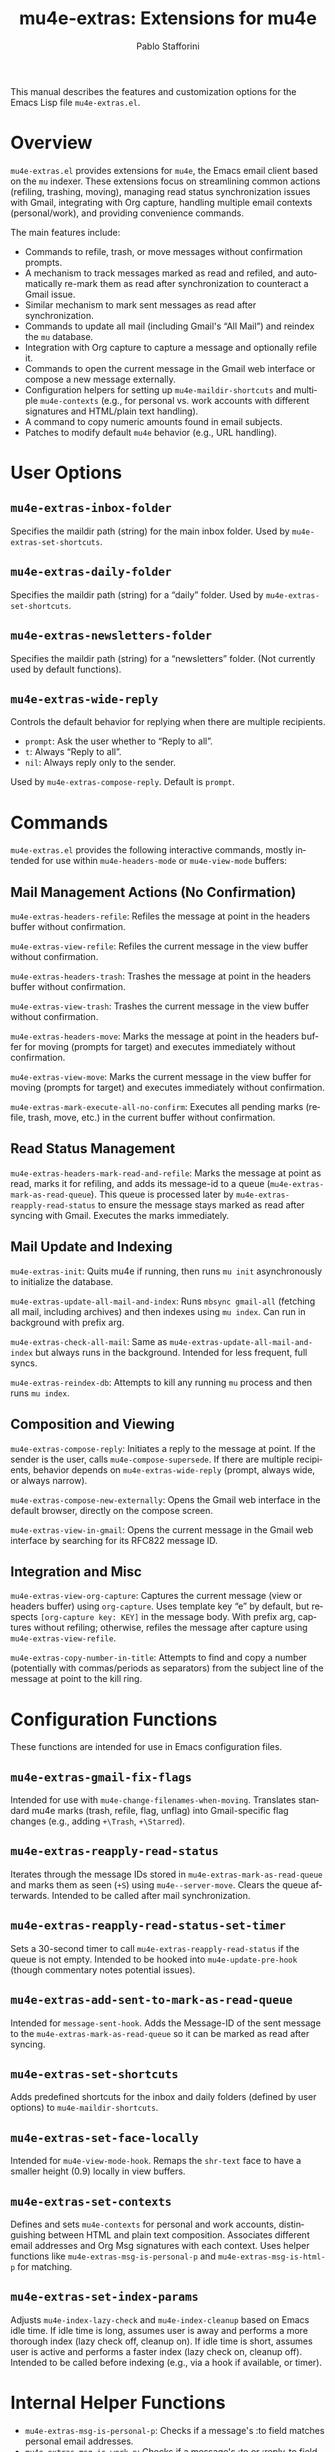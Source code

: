 #+title: mu4e-extras: Extensions for mu4e
#+author: Pablo Stafforini
#+email: pablo@stafforini.com
#+language: en
#+options: ':t toc:t author:t email:t num:t
#+startup: content
#+export_file_name: mu4e-extras.info
#+texinfo_filename: mu4e-extras.info
#+texinfo_dir_category: Emacs misc features
#+texinfo_dir_title: Mu4e Extras: (mu4e-extras)
#+texinfo_dir_desc: Extensions for mu4e

This manual describes the features and customization options for the Emacs Lisp file =mu4e-extras.el=.

* Overview
:PROPERTIES:
:CUSTOM_ID: h:overview
:END:

=mu4e-extras.el= provides extensions for =mu4e=, the Emacs email client based on the =mu= indexer. These extensions focus on streamlining common actions (refiling, trashing, moving), managing read status synchronization issues with Gmail, integrating with Org capture, handling multiple email contexts (personal/work), and providing convenience commands.

The main features include:

- Commands to refile, trash, or move messages without confirmation prompts.
- A mechanism to track messages marked as read and refiled, and automatically re-mark them as read after synchronization to counteract a Gmail issue.
- Similar mechanism to mark sent messages as read after synchronization.
- Commands to update all mail (including Gmail's "All Mail") and reindex the =mu= database.
- Integration with Org capture to capture a message and optionally refile it.
- Commands to open the current message in the Gmail web interface or compose a new message externally.
- Configuration helpers for setting up =mu4e-maildir-shortcuts= and multiple =mu4e-contexts= (e.g., for personal vs. work accounts with different signatures and HTML/plain text handling).
- A command to copy numeric amounts found in email subjects.
- Patches to modify default =mu4e= behavior (e.g., URL handling).

* User Options
:PROPERTIES:
:CUSTOM_ID: h:user-options
:END:

** ~mu4e-extras-inbox-folder~
:PROPERTIES:
:CUSTOM_ID: h:mu4e-extras-inbox-folder
:END:

#+vindex: mu4e-extras-inbox-folder
Specifies the maildir path (string) for the main inbox folder. Used by ~mu4e-extras-set-shortcuts~.

** ~mu4e-extras-daily-folder~
:PROPERTIES:
:CUSTOM_ID: h:mu4e-extras-daily-folder
:END:

#+vindex: mu4e-extras-daily-folder
Specifies the maildir path (string) for a "daily" folder. Used by ~mu4e-extras-set-shortcuts~.

** ~mu4e-extras-newsletters-folder~
:PROPERTIES:
:CUSTOM_ID: h:mu4e-extras-newsletters-folder
:END:

#+vindex: mu4e-extras-newsletters-folder
Specifies the maildir path (string) for a "newsletters" folder. (Not currently used by default functions).

** ~mu4e-extras-wide-reply~
:PROPERTIES:
:CUSTOM_ID: h:mu4e-extras-wide-reply
:END:

#+vindex: mu4e-extras-wide-reply
Controls the default behavior for replying when there are multiple recipients.
- =prompt=: Ask the user whether to "Reply to all".
- =t=: Always "Reply to all".
- =nil=: Always reply only to the sender.
Used by ~mu4e-extras-compose-reply~. Default is =prompt=.

* Commands
:PROPERTIES:
:CUSTOM_ID: h:commands
:END:

=mu4e-extras.el= provides the following interactive commands, mostly intended for use within =mu4e-headers-mode= or =mu4e-view-mode= buffers:

** Mail Management Actions (No Confirmation)
:PROPERTIES:
:CUSTOM_ID: h:mail-management-no-confirm
:END:

#+findex: mu4e-extras-headers-refile
~mu4e-extras-headers-refile~: Refiles the message at point in the headers buffer without confirmation.
#+findex: mu4e-extras-view-refile
~mu4e-extras-view-refile~: Refiles the current message in the view buffer without confirmation.
#+findex: mu4e-extras-headers-trash
~mu4e-extras-headers-trash~: Trashes the message at point in the headers buffer without confirmation.
#+findex: mu4e-extras-view-trash
~mu4e-extras-view-trash~: Trashes the current message in the view buffer without confirmation.
#+findex: mu4e-extras-headers-move
~mu4e-extras-headers-move~: Marks the message at point in the headers buffer for moving (prompts for target) and executes immediately without confirmation.
#+findex: mu4e-extras-view-move
~mu4e-extras-view-move~: Marks the current message in the view buffer for moving (prompts for target) and executes immediately without confirmation.
#+findex: mu4e-extras-mark-execute-all-no-confirm
~mu4e-extras-mark-execute-all-no-confirm~: Executes all pending marks (refile, trash, move, etc.) in the current buffer without confirmation.

** Read Status Management
:PROPERTIES:
:CUSTOM_ID: h:read-status
:END:

#+findex: mu4e-extras-headers-mark-read-and-refile
~mu4e-extras-headers-mark-read-and-refile~: Marks the message at point as read, marks it for refiling, and adds its message-id to a queue (~mu4e-extras-mark-as-read-queue~). This queue is processed later by ~mu4e-extras-reapply-read-status~ to ensure the message stays marked as read after syncing with Gmail. Executes the marks immediately.

** Mail Update and Indexing
:PROPERTIES:
:CUSTOM_ID: h:update-indexing
:END:

#+findex: mu4e-extras-init
~mu4e-extras-init~: Quits mu4e if running, then runs =mu init= asynchronously to initialize the database.
#+findex: mu4e-extras-update-all-mail-and-index
~mu4e-extras-update-all-mail-and-index~: Runs =mbsync gmail-all= (fetching all mail, including archives) and then indexes using =mu index=. Can run in background with prefix arg.
#+findex: mu4e-extras-check-all-mail
~mu4e-extras-check-all-mail~: Same as ~mu4e-extras-update-all-mail-and-index~ but always runs in the background. Intended for less frequent, full syncs.
#+findex: mu4e-extras-reindex-db
~mu4e-extras-reindex-db~: Attempts to kill any running =mu= process and then runs =mu index=.

** Composition and Viewing
:PROPERTIES:
:CUSTOM_ID: h:composition-viewing
:END:

#+findex: mu4e-extras-compose-reply
~mu4e-extras-compose-reply~: Initiates a reply to the message at point. If the sender is the user, calls =mu4e-compose-supersede=. If there are multiple recipients, behavior depends on ~mu4e-extras-wide-reply~ (prompt, always wide, or always narrow).
#+findex: mu4e-extras-compose-new-externally
~mu4e-extras-compose-new-externally~: Opens the Gmail web interface in the default browser, directly on the compose screen.
#+findex: mu4e-extras-view-in-gmail
~mu4e-extras-view-in-gmail~: Opens the current message in the Gmail web interface by searching for its RFC822 message ID.

** Integration and Misc
:PROPERTIES:
:CUSTOM_ID: h:integration-misc
:END:

#+findex: mu4e-extras-view-org-capture
~mu4e-extras-view-org-capture~: Captures the current message (view or headers buffer) using =org-capture=. Uses template key "e" by default, but respects =[org-capture key: KEY]= in the message body. With prefix arg, captures without refiling; otherwise, refiles the message after capture using ~mu4e-extras-view-refile~.
#+findex: mu4e-extras-copy-number-in-title
~mu4e-extras-copy-number-in-title~: Attempts to find and copy a number (potentially with commas/periods as separators) from the subject line of the message at point to the kill ring.

* Configuration Functions
:PROPERTIES:
:CUSTOM_ID: h:configuration-functions
:END:

These functions are intended for use in Emacs configuration files.

** ~mu4e-extras-gmail-fix-flags~
:PROPERTIES:
:CUSTOM_ID: h:mu4e-extras-gmail-fix-flags
:END:

#+findex: mu4e-extras-gmail-fix-flags
Intended for use with =mu4e-change-filenames-when-moving=. Translates standard mu4e marks (trash, refile, flag, unflag) into Gmail-specific flag changes (e.g., adding =+\Trash=, =+\Starred=).

** ~mu4e-extras-reapply-read-status~
:PROPERTIES:
:CUSTOM_ID: h:mu4e-extras-reapply-read-status
:END:

#+findex: mu4e-extras-reapply-read-status
Iterates through the message IDs stored in ~mu4e-extras-mark-as-read-queue~ and marks them as seen (=+S=) using =mu4e--server-move=. Clears the queue afterwards. Intended to be called after mail synchronization.

** ~mu4e-extras-reapply-read-status-set-timer~
:PROPERTIES:
:CUSTOM_ID: h:mu4e-extras-reapply-read-status-set-timer
:END:

#+findex: mu4e-extras-reapply-read-status-set-timer
Sets a 30-second timer to call ~mu4e-extras-reapply-read-status~ if the queue is not empty. Intended to be hooked into =mu4e-update-pre-hook= (though commentary notes potential issues).

** ~mu4e-extras-add-sent-to-mark-as-read-queue~
:PROPERTIES:
:CUSTOM_ID: h:mu4e-extras-add-sent-to-mark-as-read-queue
:END:

#+findex: mu4e-extras-add-sent-to-mark-as-read-queue
Intended for =message-sent-hook=. Adds the Message-ID of the sent message to the ~mu4e-extras-mark-as-read-queue~ so it can be marked as read after syncing.

** ~mu4e-extras-set-shortcuts~
:PROPERTIES:
:CUSTOM_ID: h:mu4e-extras-set-shortcuts
:END:

#+findex: mu4e-extras-set-shortcuts
Adds predefined shortcuts for the inbox and daily folders (defined by user options) to =mu4e-maildir-shortcuts=.

** ~mu4e-extras-set-face-locally~
:PROPERTIES:
:CUSTOM_ID: h:mu4e-extras-set-face-locally
:END:

#+findex: mu4e-extras-set-face-locally
Intended for =mu4e-view-mode-hook=. Remaps the =shr-text= face to have a smaller height (0.9) locally in view buffers.

** ~mu4e-extras-set-contexts~
:PROPERTIES:
:CUSTOM_ID: h:mu4e-extras-set-contexts
:END:

#+findex: mu4e-extras-set-contexts
Defines and sets =mu4e-contexts= for personal and work accounts, distinguishing between HTML and plain text composition. Associates different email addresses and Org Msg signatures with each context. Uses helper functions like ~mu4e-extras-msg-is-personal-p~ and ~mu4e-extras-msg-is-html-p~ for matching.

** ~mu4e-extras-set-index-params~
:PROPERTIES:
:CUSTOM_ID: h:mu4e-extras-set-index-params
:END:

#+findex: mu4e-extras-set-index-params
Adjusts =mu4e-index-lazy-check= and =mu4e-index-cleanup= based on Emacs idle time. If idle time is long, assumes user is away and performs a more thorough index (lazy check off, cleanup on). If idle time is short, assumes user is active and performs a faster index (lazy check on, cleanup off). Intended to be called before indexing (e.g., via a hook if available, or timer).

* Internal Helper Functions
:PROPERTIES:
:CUSTOM_ID: h:internal-helpers
:END:

- ~mu4e-extras-msg-is-personal-p~: Checks if a message's :to field matches personal email addresses.
- ~mu4e-extras-msg-is-work-p~: Checks if a message's :to or :reply-to field matches work email addresses or groups.
- ~mu4e-extras-msg-is-html-p~: Checks if a message contains a "text/html" part.

* Patched Functions
:PROPERTIES:
:CUSTOM_ID: h:patched-functions-mu4e
:END:

** ~mu4e--view-get-urls-num~
:PROPERTIES:
:CUSTOM_ID: h:mu4e--view-get-urls-num-patch
:END:

The internal function ~mu4e--view-get-urls-num~ is patched using =el-patch=. The patch modifies the behavior when prompting the user to select a URL number from a message. If there is only *one* URL in the message, the patched version automatically selects that URL (returns 1) instead of prompting the user to enter "1". If there are multiple URLs, the original prompting behavior is retained.

* Indices
:PROPERTIES:
:CUSTOM_ID: h:indices
:END:

** Function index
:PROPERTIES:
:INDEX: fn
:CUSTOM_ID: h:function-index
:END:

** Variable index
:PROPERTIES:
:INDEX: vr
:CUSTOM_ID: h:variable-index
:END:

